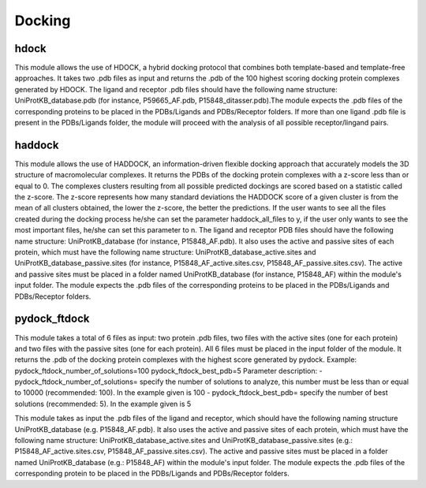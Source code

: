 Docking
*************

hdock
--------------

This module allows the use of HDOCK, a hybrid docking protocol that combines both template-based and template-free approaches. It
takes two .pdb files as input and returns the .pdb of the 100 highest scoring docking protein complexes generated by HDOCK. The
ligand and receptor .pdb files should have the following name structure: UniProtKB_database.pdb (for instance, P59665_AF.pdb,
P15848_ditasser.pdb).The module expects the .pdb files of the corresponding proteins to be placed in the PDBs/Ligands and PDBs/Receptor 
folders. If more than one ligand .pdb file is present in the PDBs/Ligands folder, the module will proceed with the analysis of all possible 
receptor/lingand pairs.

haddock
--------

This module allows the use of HADDOCK, an information-driven flexible docking
approach that accurately models the 3D structure of macromolecular complexes. It returns the PDBs of the docking
protein complexes with a z-score less than or equal to 0. The complexes clusters
resulting from all possible predicted dockings are scored based on a statistic called the
z-score. The z-score represents how many standard deviations the HADDOCK score of
a given cluster is from the mean of all clusters obtained, the lower the z-score, the better
the predictions. If the user wants to see all the files created during the
docking process he/she can set the parameter haddock_all_files to y, if the user only wants to
see the most important files, he/she can set this parameter to n. The ligand and receptor PDB files should
have the following name structure: UniProtKB_database (for instance, P15848_AF.pdb). It also
uses the active and passive sites of each protein, which must have the following name
structure: UniProtKB_database_active.sites and UniProtKB_database_passive.sites
(for instance, P15848_AF_active.sites.csv, P15848_AF_passive.sites.csv). The active and
passive sites must be placed in a folder named UniProtKB_database (for instance, P15848_AF)
within the module's input folder. The module expects the .pdb files of the corresponding
proteins to be placed in the PDBs/Ligands and PDBs/Receptor folders.

pydock_ftdock
--------

This module takes a total of 6 files as input: two protein .pdb files, two files with
the active sites (one for each protein) and two files with the passive sites (one for each
protein). All 6 files must be placed in the input folder of the module. It returns the .pdb of
the docking protein complexes with the highest score generated by pydock.
Example:
pydock_ftdock_number_of_solutions=100
pydock_ftdock_best_pdb=5
Parameter description:
- pydock_ftdock_number_of_solutions= specify the number of solutions to
analyze, this number must be less than or equal to 10000 (recommended:
100). In the example given is 100
- pydock_ftdock_best_pdb= specify the number of best solutions
(recommended: 5). In the example given is 5

This module takes as input the .pdb files of the ligand and receptor, which should
have the following naming structure UniProtKB_database (e.g. P15848_AF.pdb). It also
uses the active and passive sites of each protein, which must have the following name
structure: UniProtKB_database_active.sites and UniProtKB_database_passive.sites
(e.g.: P15848_AF_active.sites.csv, P15848_AF_passive.sites.csv). The active and
passive sites must be placed in a folder named UniProtKB_database (e.g.: P15848_AF)
within the module's input folder. The module expects the .pdb files of the corresponding
protein to be placed in the PDBs/Ligands and PDBs/Receptor folders.

